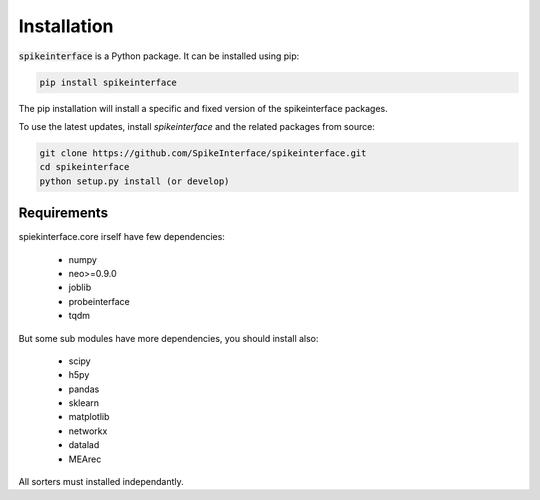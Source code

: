 Installation
============

:code:`spikeinterface` is a Python package. It can be installed using pip:

.. code-block:: bash

    pip install spikeinterface

The pip installation will install a specific and fixed version of the spikeinterface packages.

To use the latest updates, install `spikeinterface` and the related packages from source:

.. code-block:: bash

    git clone https://github.com/SpikeInterface/spikeinterface.git
    cd spikeinterface
    python setup.py install (or develop)



Requirements
------------

spiekinterface.core irself have few dependencies:

  * numpy
  * neo>=0.9.0
  * joblib
  * probeinterface
  * tqdm

But some sub modules have more dependencies, you should install also:

  * scipy
  * h5py
  * pandas
  * sklearn
  * matplotlib
  * networkx
  * datalad
  * MEArec

All sorters must installed independantly.
